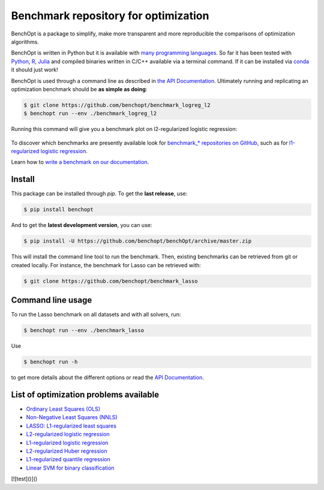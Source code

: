 Benchmark repository for optimization
=====================================

|Test Status| |Python 3.6+| |codecov|

BenchOpt is a package to simplify, make more transparent and
more reproducible the comparisons of optimization algorithms.

BenchOpt is written in Python but it is available with
`many programming languages <https://benchopt.github.io/auto_examples/plot_run_benchmark_python_R_julia.html>`_.
So far it has been tested with `Python <https://www.python.org/>`_,
`R <https://www.r-project.org/>`_, `Julia <https://julialang.org/>`_
and compiled binaries written in C/C++ available via a terminal
command. If it can be installed via
`conda <https://docs.conda.io/en/latest/>`_ it should just work!

BenchOpt is used through a command line as described
in `the API Documentation <https://benchopt.github.io/api.html>`_.
Ultimately running and replicating an optimization benchmark should
be **as simple as doing**:

.. code-block::

    $ git clone https://github.com/benchopt/benchmark_logreg_l2
    $ benchopt run --env ./benchmark_logreg_l2

Running this command will give you a benchmark plot on l2-regularized
logistic regression:

.. figure:: https://benchopt.github.io/_images/sphx_glr_plot_run_benchmark_001.png
   :target: how.html
   :align: center
   :scale: 80%

To discover which benchmarks are presently available look
for `benchmark_* repositories on GitHub <https://github.com/benchopt/>`_,
such as for
`l1-regularized logistic regression <https://github.com/benchopt/benchmark_logreg_l1>`_.


Learn how to `write a benchmark on our documentation <https://benchopt.github.io/how.html>`_.

Install
--------

This package can be installed through `pip`. To get the **last release**, use:

.. code-block::

    $ pip install benchopt

And to get the **latest development version**, you can use:

.. code-block::

    $ pip install -U https://github.com/benchopt/benchOpt/archive/master.zip

This will install the command line tool to run the benchmark. Then, existing
benchmarks can be retrieved from git or created locally. For instance, the
benchmark for Lasso can be retrieved with:

.. code-block::

    $ git clone https://github.com/benchopt/benchmark_lasso


Command line usage
------------------

To run the Lasso benchmark on all datasets and with all solvers, run:

.. code-block::

    $ benchopt run --env ./benchmark_lasso

Use

.. code-block::

    $ benchopt run -h

to get more details about the different options or read the
`API Documentation <https://benchopt.github.io/api.html>`_.


List of optimization problems available
---------------------------------------

- `Ordinary Least Squares (OLS) <https://github.com/benchopt/benchmark_ols>`_ |Build Status OLS|
- `Non-Negative Least Squares (NNLS) <https://github.com/benchopt/benchmark_nnls>`_ |Build Status NNLS|
- `LASSO: L1-regularized least squares <https://github.com/benchopt/benchmark_lasso>`_ |Build Status Lasso|
- `L2-regularized logistic regression <https://github.com/benchopt/benchmark_logreg_l2>`_ |Build Status LogRegL2|
- `L1-regularized logistic regression <https://github.com/benchopt/benchmark_logreg_l1>`_ |Build Status LogRegL1|
- `L2-regularized Huber regression <https://github.com/benchopt/benchmark_huber_l2>`_ |Build Status HuberL2|
- `L1-regularized quantile regression <https://github.com/benchopt/benchmark_quantile_regression>`_ |Build Status QuantileRegL1|
- `Linear SVM for binary classification <https://github.com/benchopt/benchmark_linear_svm_binary_classif_no_intercept>`_ |Build Status LinearSVM|

[![test]()]()

.. |Test Status| image:: https://github.com/benchopt/benchOpt/actions/workflows/test.yml/badge.svg
   :target: https://github.com/benchopt/benchOpt/actions/workflows/test.yml
.. |Python 3.6+| image:: https://img.shields.io/badge/python-3.6%2B-blue
   :target: https://www.python.org/downloads/release/python-360/
.. |codecov| image:: https://codecov.io/gh/benchopt/benchOpt/branch/master/graph/badge.svg
   :target: https://codecov.io/gh/benchopt/benchOpt

.. |Build Status OLS| image:: https://github.com/benchopt/benchmark_ols/workflows/Tests/badge.svg
   :target: https://github.com/benchopt/benchmark_ols/actions
.. |Build Status NNLS| image:: https://github.com/benchopt/benchmark_nnls/workflows/Tests/badge.svg
   :target: https://github.com/benchopt/benchmark_nnls/actions
.. |Build Status Lasso| image:: https://github.com/benchopt/benchmark_lasso/workflows/Tests/badge.svg
   :target: https://github.com/benchopt/benchmark_lasso/actions
.. |Build Status LogRegL2| image:: https://github.com/benchopt/benchmark_logreg_l2/workflows/Tests/badge.svg
   :target: https://github.com/benchopt/benchmark_logreg_l2/actions
.. |Build Status LogRegL1| image:: https://github.com/benchopt/benchmark_logreg_l1/workflows/Tests/badge.svg
   :target: https://github.com/benchopt/benchmark_logreg_l1/actions
.. |Build Status HuberL2| image:: https://github.com/benchopt/benchmark_huber_l2/workflows/Tests/badge.svg
   :target: https://github.com/benchopt/benchmark_huber_l2/actions
.. |Build Status QuantileRegL1| image:: https://github.com/benchopt/benchmark_quantile_regression/workflows/Tests/badge.svg
   :target: https://github.com/benchopt/benchmark_quantile_regression/actions
.. |Build Status LinearSVM| image:: https://github.com/benchopt/benchmark_linear_svm_binary_classif_no_intercept/workflows/Tests/badge.svg
   :target: https://github.com/benchopt/benchmark_linear_svm_binary_classif_no_intercept/actions

